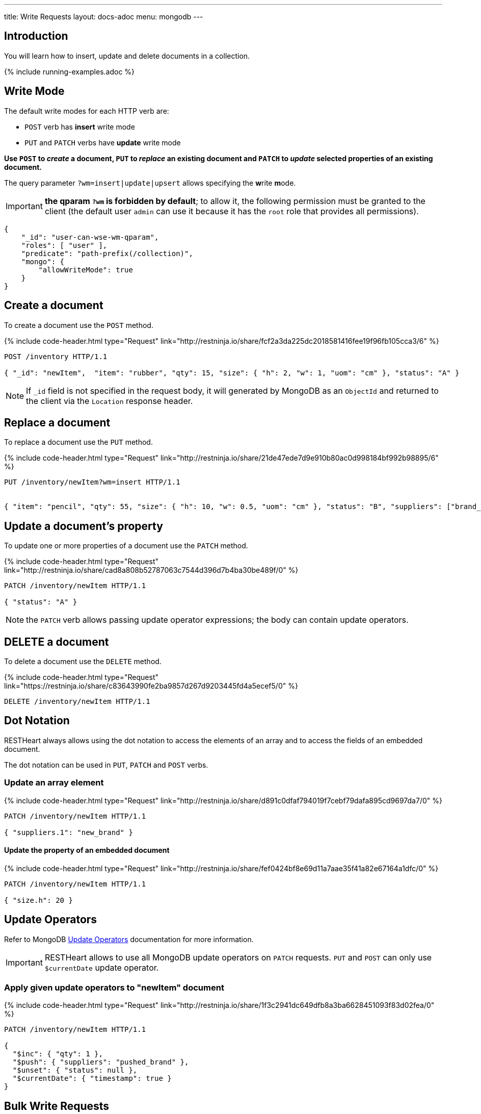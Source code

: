 ---
title: Write Requests
layout: docs-adoc
menu: mongodb
---

:page-liquid:

== Introduction

You will learn how to insert, update and delete documents in a collection.

{% include running-examples.adoc %}

== Write Mode

The default write modes for each HTTP verb are:

- `POST` verb has *insert* write mode
- `PUT` and `PATCH` verbs have *update* write mode

*Use `POST` to _create_ a document, `PUT` to _replace_ an existing document and `PATCH` to _update_ selected properties of an existing document.*

The query parameter `?wm=insert|update|upsert` allows specifying the **w**rite **m**ode.

IMPORTANT: *the qparam `?wm` is forbidden by default*; to allow it, the following permission must be granted to the client (the default user `admin` can use it because it has the `root` role that provides all permissions).

[source,json]
----
{
    "_id": "user-can-wse-wm-qparam",
    "roles": [ "user" ],
    "predicate": "path-prefix(/collection)",
    "mongo": {
        "allowWriteMode": true
    }
}
----

## Create a document

To create a document use the `POST` method.

++++
{% include code-header.html
    type="Request"
    link="http://restninja.io/share/fcf2a3da225dc2018581416fee19f96fb105cca3/6"
%}
++++


[source,http]
----
POST /inventory HTTP/1.1

{ "_id": "newItem",  "item": "rubber", "qty": 15, "size": { "h": 2, "w": 1, "uom": "cm" }, "status": "A" }
----

NOTE: If `_id` field is not specified in the request body, it will generated by MongoDB as an `ObjectId` and returned to the client via the `Location` response header.

== Replace a document

To replace a document use the `PUT` method.

++++
{% include code-header.html
    type="Request"
    link="http://restninja.io/share/21de47ede7d9e910b80ac0d998184bf992b98895/6"
%}
++++

[source,http]
----
PUT /inventory/newItem?wm=insert HTTP/1.1


{ "item": "pencil", "qty": 55, "size": { "h": 10, "w": 0.5, "uom": "cm" }, "status": "B", "suppliers": ["brand_1", "brand_2", "brand_3"] }
----

## Update a document's property

To update one or more properties of a document use the `PATCH` method.

++++
{% include code-header.html
    type="Request"
    link="http://restninja.io/share/cad8a808b52787063c7544d396d7b4ba30be489f/0"
%}
++++

[source,http]
----
PATCH /inventory/newItem HTTP/1.1

{ "status": "A" }
----

NOTE: the `PATCH` verb allows passing update operator expressions; the body can contain update operators.

## DELETE a document

To delete a document use the `DELETE` method.

++++
{% include code-header.html
    type="Request"
    link="https://restninja.io/share/c83643990fe2ba9857d267d9203445fd4a5ecef5/0"
%}
++++

[source,http]
----
DELETE /inventory/newItem HTTP/1.1
----

== Dot Notation

RESTHeart always allows using the dot notation to access the elements of an array and to access the fields of an embedded document.

The dot notation can be used in `PUT`, `PATCH` and `POST` verbs.

=== Update an array element

++++
{% include code-header.html
    type="Request"
    link="http://restninja.io/share/d891c0dfaf794019f7cebf79dafa895cd9697da7/0"
%}
++++

[source,http]
----
PATCH /inventory/newItem HTTP/1.1

{ "suppliers.1": "new_brand" }
----

==== Update the property of an embedded document

++++
{% include code-header.html
    type="Request"
    link="http://restninja.io/share/fef0424bf8e69d11a7aae35f41a82e67164a1dfc/0"
%}
++++


[source,http]
----
PATCH /inventory/newItem HTTP/1.1

{ "size.h": 20 }
----

== Update Operators

Refer to MongoDB link:https://docs.mongodb.org/manual/reference/operator/update/[Update
Operators] documentation
for more information.

IMPORTANT: RESTHeart allows to use all MongoDB update operators on `PATCH` requests. `PUT` and `POST` can only use `$currentDate` update operator.

=== Apply given update operators to "newItem" document

++++
{% include code-header.html
    type="Request"
    link="http://restninja.io/share/1f3c2941dc649dfb8a3ba6628451093f83d02fea/0"
%}
++++

[source,http]
----
PATCH /inventory/newItem HTTP/1.1

{
  "$inc": { "qty": 1 },
  "$push": { "suppliers": "pushed_brand" },
  "$unset": { "status": null },
  "$currentDate": { "timestamp": true }
}
----

== Bulk Write Requests

Bulk write requests create, update or delete multiple documents with a
single request.

A bulk request response contains the URIs of the created documents.

IMPORTANT: *bulk requests are forbidden by default*; to allow them, the following permission must be granted to the client (the default user `admin` can execute them because it has the `root` role that provides all permissions):

[source,json]
----
{
    "_id": "user-can-execute-bulk-requests",
    "roles": [ "user" ],
    "predicate": "path-prefix(/collection)",
    "mongo": {
      "allowBulkPatch": true,
      "allowBulkDelete": true,
      "allowWriteMode": true
    }
}
----

=== Create an array of documents

++++
{% include code-header.html
    type="Request"
    link="http://restninja.io/share/cf5cba6e1d391b475e04c33d01715b883e1a5490/0"
%}
++++


[source,http]
----
POST /inventory HTTP/1.1

[
   { "item": "journal", "qty": 25, "size": { "h": 14, "w": 21, "uom": "cm" }, "status": "A" },
   { "item": "notebook", "qty": 50, "size": { "h": 8.5, "w": 11, "uom": "in" }, "status": "A" },
   { "item": "paper", "qty": 100, "size": { "h": 8.5, "w": 11, "uom": "in" }, "status": "D" },
   { "item": "planner", "qty": 75, "size": { "h": 22.85, "w": 30, "uom": "cm" }, "status": "D" },
   { "item": "postcard", "qty": 45, "size": { "h": 10, "w": 15.25, "uom": "cm" }, "status": "A" }
]
----

IMPORTANT: Its a `POST` request, then the default write mode is `insert`. As usual, you can use the `?wm=insert|update|upsert` query parameter to change write mode.

=== Update properties in multiple documents

++++
{% include code-header.html
    type="Request"
    link="http://restninja.io/share/0e5b13f1e048ea373f86c19e8fb48be7c70c7531/0"
%}
++++

[source,http]
----
PATCH /inventory/*?filter={"qty":{"$gte":50}} HTTP/1.1

{
  "qty":1000
}
----

=== DELETE multiple documents

++++
{% include code-header.html
    type="Request"
    link="http://restninja.io/share/acba248263a0be8e55ed03d7ff52e79a27449bbd/0"
%}
++++

[source,http]
----
DELETE /inventory/*?filter={"qty":{"$lte":50}} HTTP/1.1
----

== MongoDB write operations

The MongoDB write operation depends on the request method and on the write mode as follows:

[options="header"]
[cols="1,1,2,3,2"]
|============================================================================================
| write mode | method  | URI            | MongoDB write operation             | write operation argument
| *insert*   | *POST*  | `/coll`        | `insertOne`                         | *document*
| insert     | PUT     | `/coll/docid`  | `insertOne`                         | document
| insert     | PATCH   | `/coll/docid`  | `findOneAndUpdate(upsert:true)` (1) | update operator expression
| update     | POST    | `/coll`        | `findOneAndReplace(upsert:false)`   | document
| *update*   | *PUT*   | `/coll/docid`  | `findOneAndReplace(upsert:false)`   | *document*
| *update*   | *PATCH* | `/coll/docid`  | `findOneAndUpdate(upsert:false)`    | *update operator expression*
| upsert     | POST    | `/coll`        | `findOneAndReplace(upsert:true)`    | document
| upsert     | PUT     | `/coll/docid`  | `findOneAndReplace(upsert:true)`    | document
| upsert     | PATCH   | `/coll/docid`  | `findOneAndUpdate(upsert:true)`     | update operator expression
|============================================================================================

(1) uses a find condition that won't match any existing document, making sure the operation is an insert
